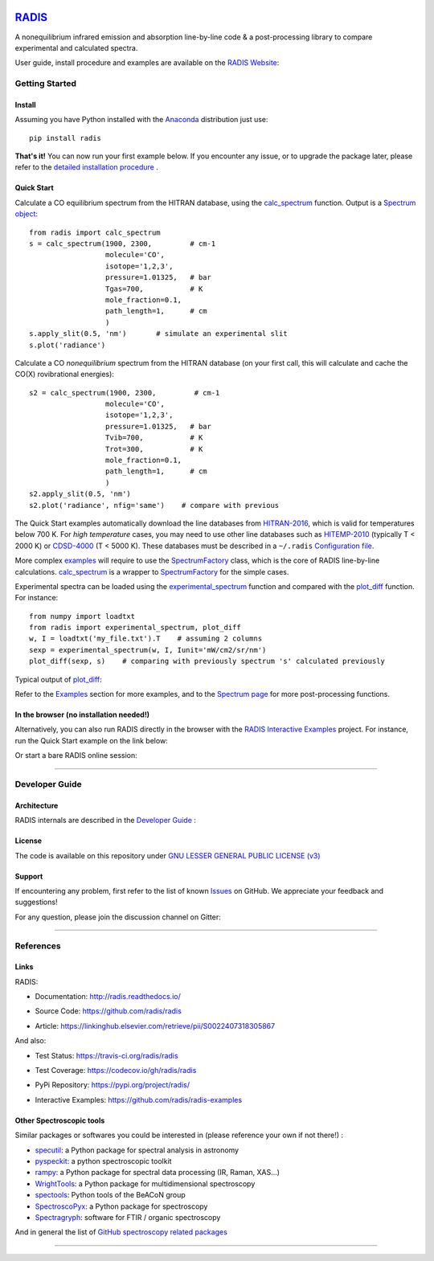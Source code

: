 
.. image:: https://img.shields.io/pypi/v/radis.svg
    :target: https://pypi.python.org/pypi/radis
    :alt: PyPI

.. image:: https://img.shields.io/badge/License-LGPL3-blue.svg
    :target: ./License
    :alt: License

.. image:: https://zenodo.org/badge/doi/10.1016/j.jqsrt.2018.09.027.svg
    :target: https://linkinghub.elsevier.com/retrieve/pii/S0022407318305867
    :alt: Article
 

.. image:: https://img.shields.io/travis/radis/radis.svg
    :target: https://travis-ci.org/radis/radis
    :alt: Tests
    
.. image:: https://codecov.io/gh/radis/radis/branch/master/graph/badge.svg
    :target: https://codecov.io/gh/radis/radis
    :alt: Coverage
  
.. image:: https://readthedocs.org/projects/radis/badge/
    :target: https://radis.readthedocs.io/en/latest/?badge=latest
    :alt: Documentation Status

.. image:: https://mybinder.org/badge.svg 
    :target: https://mybinder.org/v2/gh/radis/radis-examples/master?filepath=radis_online.ipynb
    :alt: https://mybinder.org/v2/gh/radis/radis-examples/master?filepath=radis_online.ipynb
  

.. image:: https://badges.gitter.im/Join%20Chat.svg
    :target: https://gitter.im/radis-radiation/community
    :alt: Gitter

*****************************************
`RADIS <https://radis.readthedocs.io/>`__
*****************************************

A nonequilibrium infrared emission and absorption line-by-line code &
a post-processing library to compare experimental and calculated spectra.

User guide, install procedure and examples are available on the `RADIS Website <http://radis.readthedocs.io/>`__:

.. image:: https://readthedocs.org/projects/radis/badge/
    :target: https://radis.readthedocs.io/en/latest/?badge=latest
    :alt: Documentation Status


===============
Getting Started
===============

Install
-------

Assuming you have Python installed with the `Anaconda <https://www.anaconda.com/download/>`_ distribution just use::

    pip install radis 
    
**That's it!** You can now run your first example below.
If you encounter any issue, or to upgrade the package later, please refer to the 
`detailed installation procedure <https://radis.readthedocs.io/en/latest/install.html#label-install>`__ . 

Quick Start
-----------


Calculate a CO equilibrium spectrum from the HITRAN database, using the
`calc_spectrum <https://radis.readthedocs.io/en/latest/source/radis.lbl.calc.html#radis.lbl.calc.calc_spectrum>`__ function. Output is a 
`Spectrum object <https://radis.readthedocs.io/en/latest/spectrum/spectrum.html#label-spectrum>`__: ::

    from radis import calc_spectrum
    s = calc_spectrum(1900, 2300,         # cm-1
                      molecule='CO',
                      isotope='1,2,3',
                      pressure=1.01325,   # bar
                      Tgas=700,           # K
                      mole_fraction=0.1, 
                      path_length=1,      # cm
                      )
    s.apply_slit(0.5, 'nm')       # simulate an experimental slit
    s.plot('radiance')

.. figure:: https://radis.readthedocs.io/en/latest/_images/co_spectrum_700K.png
    :scale: 60 %

Calculate a CO *nonequilibrium* spectrum from the HITRAN database
(on your first call, this will calculate and cache the CO(X) rovibrational
energies): ::

    s2 = calc_spectrum(1900, 2300,         # cm-1
                      molecule='CO',
                      isotope='1,2,3',
                      pressure=1.01325,   # bar
                      Tvib=700,           # K
                      Trot=300,           # K
                      mole_fraction=0.1, 
                      path_length=1,      # cm
                      )
    s2.apply_slit(0.5, 'nm')
    s2.plot('radiance', nfig='same')    # compare with previous
    
The Quick Start examples automatically download the line databases from `HITRAN-2016 <https://radis.readthedocs.io/en/latest/bibliography.html#hitran-2016>`__, which is valid for temperatures below 700 K. 
For *high temperature* cases, you may need to use other line databases such as 
`HITEMP-2010 <https://radis.readthedocs.io/en/latest/bibliography.html#hitemp-2010>`__ (typically T < 2000 K) or `CDSD-4000 <https://radis.readthedocs.io/en/latest/bibliography.html#cdsd-4000>`__ (T < 5000 K). These databases must be described in a ``~/.radis`` 
`Configuration file <https://radis.readthedocs.io/en/latest/lbl/index.html#label-lbl-config-file>`__. 

More complex `examples <https://radis.readthedocs.io/en/latest/examples.html#label-examples>`__ will require to use the `SpectrumFactory <https://radis.readthedocs.io/en/latest/source/radis.lbl.factory.html#radis.lbl.factory.SpectrumFactory>`__
class, which is the core of RADIS line-by-line calculations. 
`calc_spectrum <https://radis.readthedocs.io/en/latest/source/radis.lbl.calc.html#radis.lbl.calc.calc_spectrum>`__ is a wrapper to `SpectrumFactory <https://radis.readthedocs.io/en/latest/source/radis.lbl.factory.html#radis.lbl.factory.SpectrumFactory>`__
for the simple cases. 

Experimental spectra can be loaded using the `experimental_spectrum <https://radis.readthedocs.io/en/latest/source/radis.spectrum.models.html#radis.spectrum.models.experimental_spectrum>`__ function 
and compared with the `plot_diff <https://radis.readthedocs.io/en/latest/source/radis.spectrum.compare.html#radis.spectrum.compare.plot_diff>`__ function. For instance::

    from numpy import loadtxt
    from radis import experimental_spectrum, plot_diff
    w, I = loadtxt('my_file.txt').T    # assuming 2 columns 
    sexp = experimental_spectrum(w, I, Iunit='mW/cm2/sr/nm')
    plot_diff(sexp, s)    # comparing with previously spectrum 's' calculated previously 

Typical output of `plot_diff <https://radis.readthedocs.io/en/latest/source/radis.spectrum.compare.html#radis.spectrum.compare.plot_diff>`__:

.. image:: https://radis.readthedocs.io/en/latest/_images/cdsd4000_vs_hitemp_3409K.svg
    :scale: 60 %
    :target: https://radis.readthedocs.io/en/latest/spectrum/spectrum.html#compare-two-spectra
    :alt: https://radis.readthedocs.io/en/latest/_images/cdsd4000_vs_hitemp_3409K.svg

Refer to the `Examples <https://radis.readthedocs.io/en/latest/examples.html#label-examples>`__ section for more examples, and to the  
`Spectrum page <https://radis.readthedocs.io/en/latest/spectrum/spectrum.html#label-spectrum>`__ for more post-processing functions. 

In the browser (no installation needed!)
----------------------------------------

Alternatively, you can also run RADIS directly in the browser with the  
`RADIS Interactive Examples <https://github.com/radis/radis-examples#interactive-examples>`_ project. 
For instance, run the Quick Start example on the link below:

.. image:: https://mybinder.org/badge.svg 
    :target: https://mybinder.org/v2/gh/radis/radis-examples/master?filepath=first_example.ipynb
    :alt: https://mybinder.org/v2/gh/radis/radis-examples/master?filepath=first_example.ipynb

Or start a bare RADIS online session:
    
.. image:: https://mybinder.org/badge.svg 
    :target: https://mybinder.org/v2/gh/radis/radis-examples/master?filepath=radis_online.ipynb
    :alt: https://mybinder.org/v2/gh/radis/radis-examples/master?filepath=radis_online.ipynb


---------------------------------------------------------------------

===============
Developer Guide
===============

Architecture
------------

RADIS internals are described in the `Developer Guide <https://radis.readthedocs.io/en/latest/developer.html>`__ :

.. image:: https://radis.readthedocs.io/en/latest/_images/RADIS_flow_chart.svg
     :target:   https://radis.readthedocs.io/en/latest/dev/architecture.html#label-dev-architecture
     :alt: https://radis.readthedocs.io/en/latest/_images/RADIS_flow_chart.svg


License
-------

The code is available on this repository under 
`GNU LESSER GENERAL PUBLIC LICENSE (v3) <./LICENSE>`_

.. image:: https://img.shields.io/badge/License-LGPL3-blue.svg
    :target: ./License
    :alt: License



Support
-------

If encountering any problem, first refer to the list of known 
`Issues <https://github.com/radis/radis/issues?utf8=%E2%9C%93&q=is%3Aissue>`__ on GitHub.
We appreciate your feedback and suggestions!

For any question, please join the discussion channel on Gitter:

.. image:: https://badges.gitter.im/Join%20Chat.svg
    :target: https://gitter.im/radis-radiation/community
    :alt: Gitter


---------------------------------------------------------------------

==========
References
==========

Links
-----

RADIS:

- Documentation: http://radis.readthedocs.io/

  .. image:: https://readthedocs.org/projects/radis/badge/
      :target: https://radis.readthedocs.io/en/latest/?badge=latest
      :alt: Documentation Status

- Source Code: https://github.com/radis/radis
- Article: https://linkinghub.elsevier.com/retrieve/pii/S0022407318305867

  .. image:: https://zenodo.org/badge/doi/10.1016/j.jqsrt.2018.09.027.svg
      :target: https://linkinghub.elsevier.com/retrieve/pii/S0022407318305867
      :alt: Article

And also:

- Test Status: https://travis-ci.org/radis/radis

  .. image:: https://img.shields.io/travis/radis/radis.svg
      :target: https://travis-ci.org/radis/radis
      :alt: Tests
    
- Test Coverage: https://codecov.io/gh/radis/radis

  .. image:: https://codecov.io/gh/radis/radis/branch/master/graph/badge.svg
      :target: https://codecov.io/gh/radis/radis
      :alt: Coverage
  
- PyPi Repository: https://pypi.org/project/radis/

  .. image:: https://img.shields.io/pypi/v/radis.svg
      :target: https://pypi.python.org/pypi/radis
      :alt: PyPI

- Interactive Examples: https://github.com/radis/radis-examples





Other Spectroscopic tools
-------------------------

Similar packages or softwares you could be interested in (please reference your own if not there!) : 

- `specutil <https://github.com/astropy/specutils>`__: a Python package for spectral analysis in astronomy 
- `pyspeckit <https://github.com/pyspeckit/pyspeckit>`__: a python spectroscopic toolkit 
- `rampy <https://github.com/charlesll/rampy>`__: a Python package for spectral data processing (IR, Raman, XAS...) 
- `WrightTools <https://joss.theoj.org/papers/a82637112ac3e03df961d4494bc927d4>`__: a Python package for multidimensional spectroscopy 
- `spectools <https://pyhdust.readthedocs.io/en/latest/spectools.html#module-pyhdust.spectools>`__: Python tools of the BeACoN group
- `SpectroscoPyx <https://github.com/PlasmaPy/SpectroscoPyx>`__: a Python package for spectroscopy
- `Spectragryph <https://www.effemm2.de/spectragryph/index.html>`__: software for FTIR / organic spectroscopy 

And in general the list of `GitHub spectroscopy related packages <https://github.com/topics/spectroscopy>`__




--------

.. |CO2| replace:: CO\ :sub:`2`


.. image:: https://github.com/radis/radis/blob/master/docs/radis_ico.png
    :target: https://radis.readthedocs.io/
    :scale: 50 %
    :alt: RADIS logo
